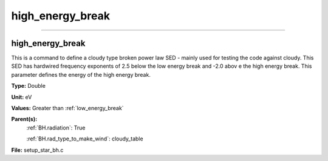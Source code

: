 
=================
high_energy_break
=================

----------------------------------------

high_energy_break
=================
This is a command to define a cloudy type broken power
law SED - mainly used for testing the code against cloudy.
This SED has hardwired frequency exponents of 2.5 below the
low energy break and -2.0 abov e the high energy break. This
parameter defines the energy of the high energy break.

**Type:** Double

**Unit:** eV

**Values:** Greater than :ref:`low_energy_break`

**Parent(s):**
  :ref:`BH.radiation`: True

  :ref:`BH.rad_type_to_make_wind`: cloudy_table


**File:** setup_star_bh.c


